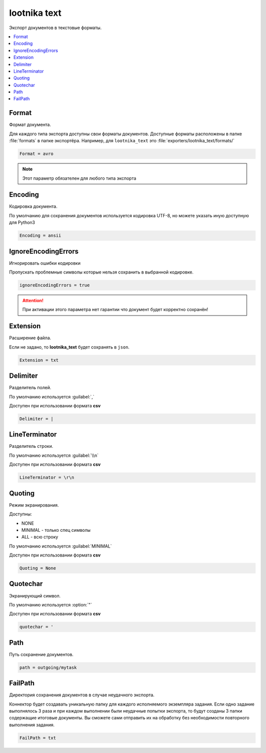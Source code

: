 lootnika text
=========================================
Экспорт документов в текстовые форматы.

.. contents:: :local:


Format
----------------------------------------
Формат документа.

Для каждого типа экспорта доступны свои форматы документов. Доступные форматы расположены в папке :file:`formats` в папке экспортёра. Например, для ``lootnika_text`` это :file:`exporters/lootnika_text/formats/`

.. code-block:: cfg

	Format = avro

.. note::
	Этот параметр обязателен для любого типа экспорта

Encoding
----------------------------------------
Кодировка документа.

По умолчанию для сохранения документов используется кодировка UTF-8, но можете указать иную доступную для Python3 

.. code-block:: cfg

	Encoding = ansii


IgnoreEncodingErrors
----------------------------------------
Игнорировать ошибки кодировки 

Пропускать проблемные символы которые нельзя сохранить в выбранной кодировке.

.. code-block:: cfg

	ignoreEncodingErrors = true
	
.. attention::
	При активации этого параметра нет гарантии что документ будет корректно сохранён!


Extension
----------------------------------------
Расширение файла.

Если не задано, то **lootnika_text** будет сохранять в ``json``.

.. code-block:: cfg

	Extension = txt


Delimiter
----------------------------------------
Разделитель полей.

По умолчанию используется :guilabel:`,`

Доступен при использовании формата **csv**

.. code-block:: cfg

	Delimiter = |


LineTerminator
----------------------------------------
Разделитель строки.

По умолчанию используется :guilabel:`\\n`

Доступен при использовании формата **csv**

.. code-block:: cfg

	LineTerminator = \r\n


Quoting
----------------------------------------
Режим экранирования.

Доступны: 

* NONE
* MINIMAL - только спец символы
* ALL - всю строку

По умолчанию используется :guilabel:`MINIMAL`

Доступен при использовании формата **csv**

.. code-block:: cfg

	Quoting = None


Quotechar
----------------------------------------
Экранирующий символ.

По умолчанию используется :option:`"`

Доступен при использовании формата **csv**

.. code-block:: cfg

	quotechar = '


Path
----------------------------------------
Путь сохранение документов.

.. code-block:: cfg

	path = outgoing/mytask


FailPath
----------------------------------------
Директория сохранения документов в случае неудачного экспорта.

Коннектор будет создавать уникальную папку для каждого исполняемого экземпляра задания. Если одно задание выполнялось 3 раза и при каждом выполнении были неудачные попытки экспорта, то будут созданы 3 папки содержащие итоговые документы. Вы сможете сами отправить их на обработку без необходимости повторного выполнения задания.

.. code-block:: cfg

	FailPath = txt

